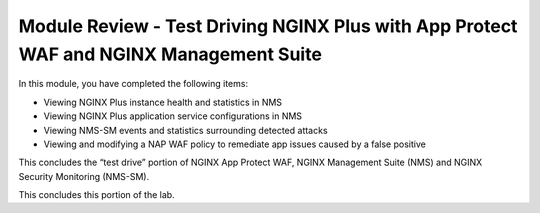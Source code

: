 Module Review - Test Driving NGINX Plus with App Protect WAF and NGINX Management Suite
---------------------------------------------------------------------------------------

In this module, you have completed the following items:

- Viewing NGINX Plus instance health and statistics in NMS
- Viewing NGINX Plus application service configurations in NMS
- Viewing NMS-SM events and statistics surrounding detected attacks
- Viewing and modifying a NAP WAF policy to remediate app issues caused by a false positive

This concludes the “test drive” portion of NGINX App Protect WAF, NGINX Management Suite (NMS) and NGINX Security Monitoring (NMS-SM).

This concludes this portion of the lab.
